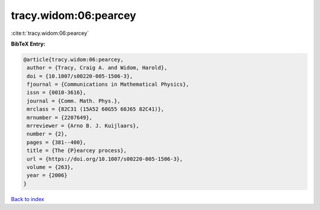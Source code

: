 tracy.widom:06:pearcey
======================

:cite:t:`tracy.widom:06:pearcey`

**BibTeX Entry:**

.. code-block:: bibtex

   @article{tracy.widom:06:pearcey,
    author = {Tracy, Craig A. and Widom, Harold},
    doi = {10.1007/s00220-005-1506-3},
    fjournal = {Communications in Mathematical Physics},
    issn = {0010-3616},
    journal = {Comm. Math. Phys.},
    mrclass = {82C31 (15A52 60G55 60J65 82C41)},
    mrnumber = {2207649},
    mrreviewer = {Arno B. J. Kuijlaars},
    number = {2},
    pages = {381--400},
    title = {The {P}earcey process},
    url = {https://doi.org/10.1007/s00220-005-1506-3},
    volume = {263},
    year = {2006}
   }

`Back to index <../By-Cite-Keys.rst>`_
